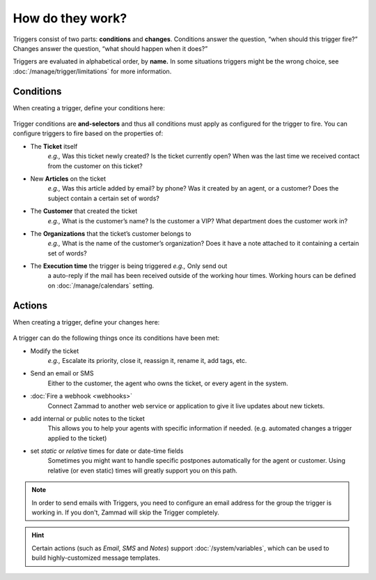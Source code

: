 How do they work?
=================

Triggers consist of two parts: **conditions** and **changes**. Conditions
answer the question, “when should this trigger fire?” Changes answer the
question, “what should happen when it does?”

Triggers are evaluated in alphabetical order, by **name.**
In some situations triggers might be the wrong choice, see 
:doc:`/manage/trigger/limitations` for more information.

Conditions
----------

When creating a trigger, define your conditions here:

   .. figure:: /images/manage/trigger/Zammad_Helpdesk_Trigger-conditions.png

Trigger conditions are **and-selectors** and thus all conditions must apply as 
configured for the trigger to fire. You can configure triggers to fire based on 
the properties of:

* The **Ticket** itself
   *e.g.,* Was this ticket newly created? Is the ticket currently open? When 
   was the last time we received contact from the customer on this ticket?
* New **Articles** on the ticket
   *e.g.,* Was this article added by email? by phone? Was it created by an
   agent, or a customer? Does the subject contain a certain set of words?
* The **Customer** that created the ticket
   *e.g.,* What is the customer’s name? Is the customer a VIP? What department
   does the customer work in?
* The **Organizations** that the ticket’s customer belongs to
   *e.g.,* What is the name of the customer’s organization? Does it have a note
   attached to it containing a certain set of words?
* The **Execution time** the trigger is being triggered *e.g.,* Only send out 
   a auto-reply if the mail has been received outside of the working hour 
   times. Working hours can be defined on :doc:`/manage/calendars` setting.

Actions
-------

When creating a trigger, define your changes here:

   .. figure:: /images/manage/trigger/Zammad_Helpdesk_Trigger-actions.png

A trigger can do the following things once its conditions have been met:

* Modify the ticket
   *e.g.,* Escalate its priority, close it, reassign it, rename it, 
   add tags, etc.
* Send an email or SMS
   Either to the customer, the agent who owns the ticket, or every agent in 
   the system.
* :doc:`Fire a webhook <webhooks>`
   Connect Zammad to another web service or application to give it live updates 
   about new tickets.
* add internal or public notes to the ticket
   This allows you to help your agents with specific information if needed. 
   (e.g. automated changes a trigger applied to the ticket)
* set *static* or *relative* times for date or date-time fields
   Sometimes you might want to handle specific postpones automatically for 
   the agent or customer. Using relative (or even static) times will greatly 
   support you on this path.

.. note:: 
   In order to send emails with Triggers, you need to configure an email 
   address for the group the trigger is working in. If you don't, Zammad will 
   skip the Trigger completely.

.. hint::

   Certain actions (such as *Email*, *SMS* and *Notes*) support 
   :doc:`/system/variables`, which can be used to build highly-customized 
   message templates.
